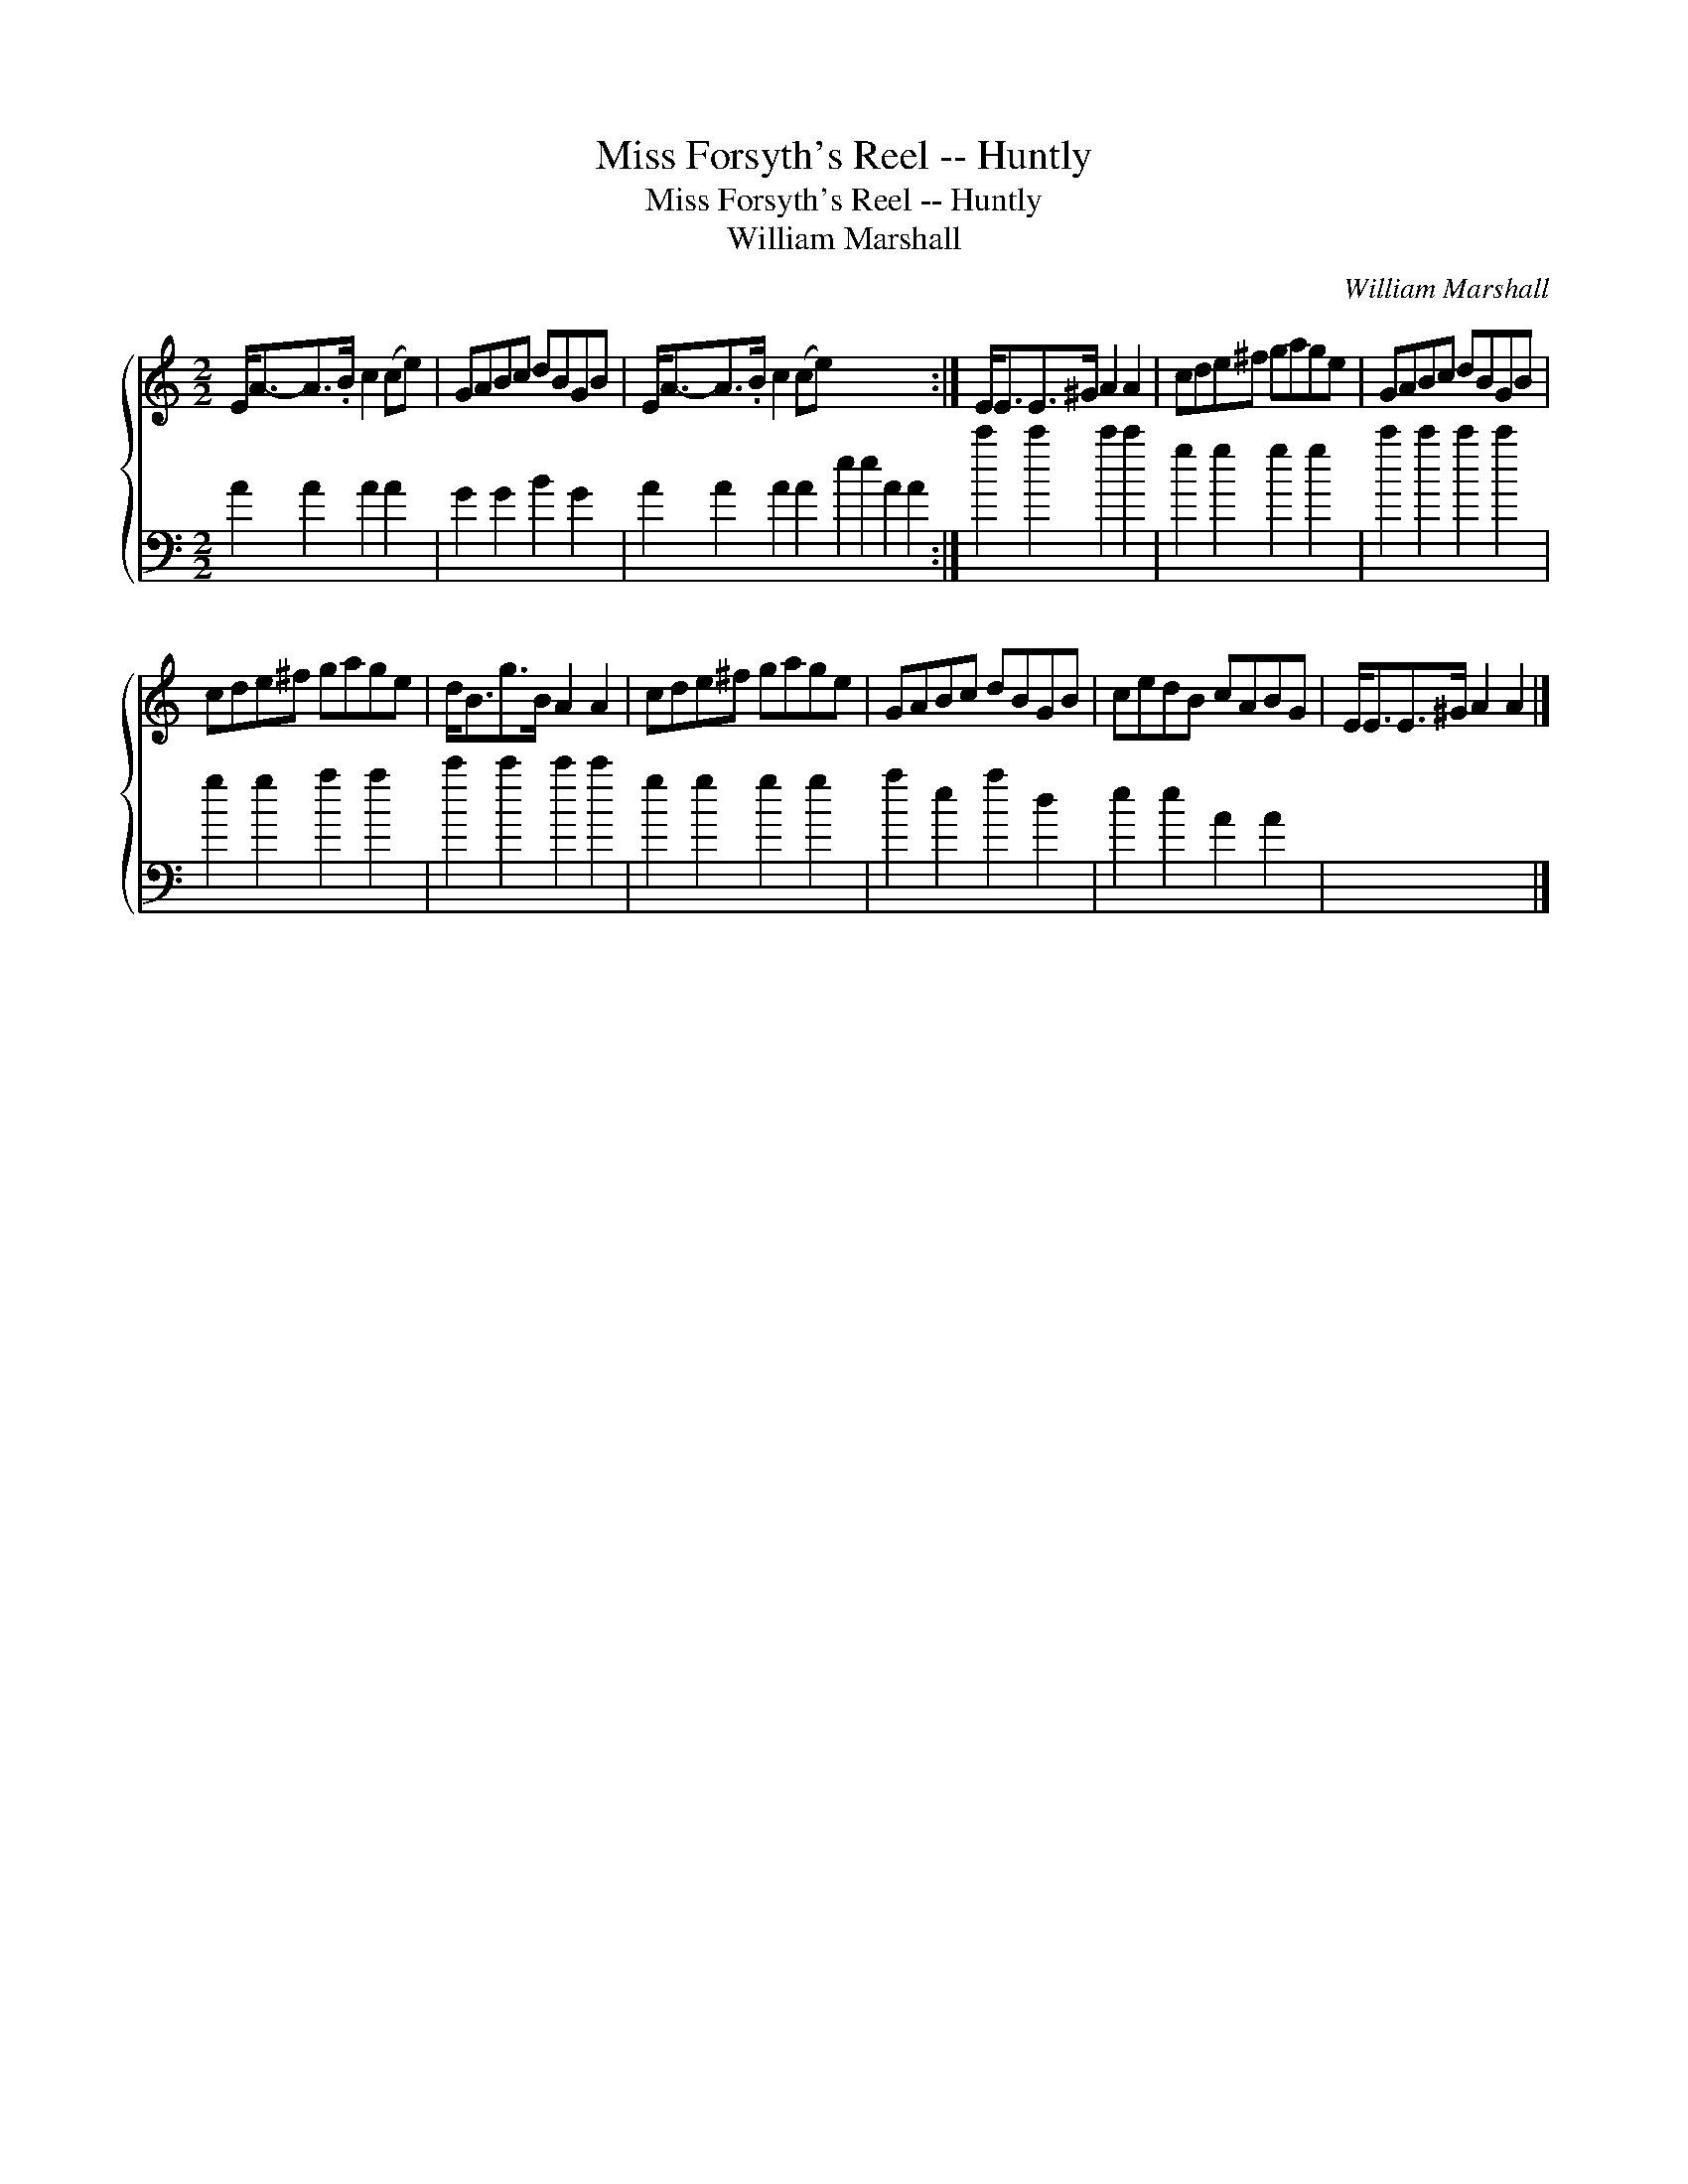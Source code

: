 X:1
T:Miss Forsyth's Reel -- Huntly
T:Miss Forsyth's Reel -- Huntly
T:William Marshall
C:William Marshall
%%score { 1 2 }
L:1/8
M:2/2
K:C
V:1 treble 
V:2 bass 
V:1
 E<A-A>.B c2 (ce) | GABc dBGB | E<A-A>.B c2 (ce) x8 :| E<EE>^G A2 A2 | cde^f gage | GABc dBGB | %6
 cde^f gage | d<Bg>B A2 A2 | cde^f gage | GABc dBGB | cedB cABG | E<EE>^G A2 A2 |] %12
V:2
 A2 A2 A2 A2 | G2 G2 B2 G2 | A2 A2 A2 A2 e2 e2 A2 A2 :| c'2 c'2 c'2 c'2 | g2 g2 g2 g2 | %5
 c'2 c'2 c'2 c'2 | g2 g2 a2 a2 | c'2 c'2 c'2 c'2 | g2 g2 g2 g2 | a2 e2 a2 d2 | e2 e2 A2 A2 | x8 |] %12

